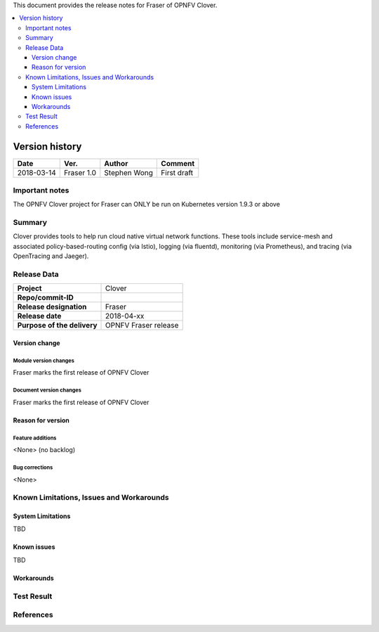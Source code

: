 .. This work is licensed under a Creative Commons Attribution 4.0 International License.
.. http://creativecommons.org/licenses/by/4.0
.. SPDX-License-Identifier CC-BY-4.0
.. (c) optionally add copywriters name


This document provides the release notes for Fraser of OPNFV Clover.

.. contents::
   :depth: 3
   :local:


Version history
---------------

+--------------------+--------------------+--------------------+--------------------+
| **Date**           | **Ver.**           | **Author**         | **Comment**        |
|                    |                    |                    |                    |
+--------------------+--------------------+--------------------+--------------------+
| 2018-03-14         | Fraser 1.0         | Stephen Wong       | First draft        |
|                    |                    |                    |                    |
+--------------------+--------------------+--------------------+--------------------+

Important notes
===============

The OPNFV Clover project for Fraser can ONLY be run on Kubernetes version 1.9.3 or
above

Summary
=======

Clover provides tools to help run cloud native virtual network functions. These
tools include service-mesh and associated policy-based-routing config (via
Istio), logging (via fluentd), monitoring (via Prometheus), and tracing (via
OpenTracing and Jaeger).

Release Data
============

+--------------------------------------+--------------------------------------+
| **Project**                          | Clover                               |
|                                      |                                      |
+--------------------------------------+--------------------------------------+
| **Repo/commit-ID**                   |                                      |
|                                      |                                      |
+--------------------------------------+--------------------------------------+
| **Release designation**              | Fraser                               |
|                                      |                                      |
+--------------------------------------+--------------------------------------+
| **Release date**                     | 2018-04-xx                           |
|                                      |                                      |
+--------------------------------------+--------------------------------------+
| **Purpose of the delivery**          | OPNFV Fraser release                 |
|                                      |                                      |
+--------------------------------------+--------------------------------------+

Version change
^^^^^^^^^^^^^^^^

Module version changes
~~~~~~~~~~~~~~~~~~~~~~~~~~~~~~
Fraser marks the first release of OPNFV Clover

Document version changes
~~~~~~~~~~~~~~~~~~~~~~~~~~~~~~~~
Fraser marks the first release of OPNFV Clover

Reason for version
^^^^^^^^^^^^^^^^^^^^

Feature additions
~~~~~~~~~~~~~~~~~~~~~~~
<None> (no backlog)

Bug corrections
~~~~~~~~~~~~~~~~~~~~~
<None>

Known Limitations, Issues and Workarounds
=========================================

System Limitations
^^^^^^^^^^^^^^^^^^^^
TBD

Known issues
^^^^^^^^^^^^^^^
TBD

Workarounds
^^^^^^^^^^^^^^^^^

Test Result
===========


References
==========
